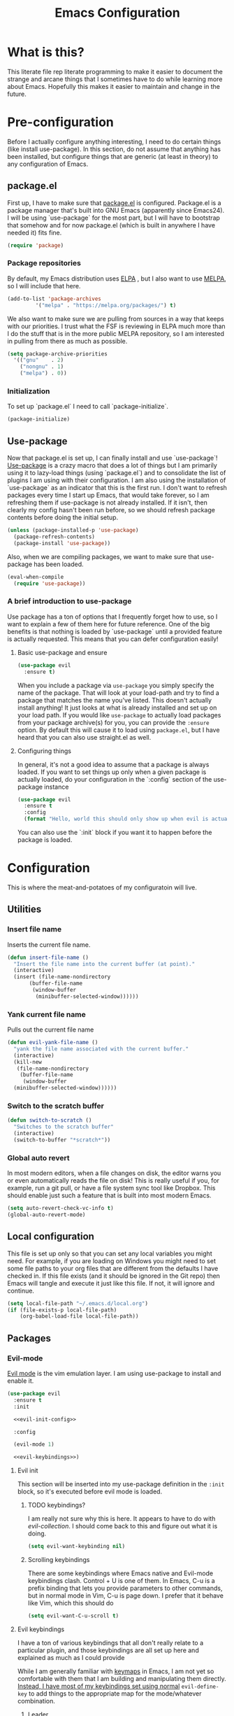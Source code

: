 #+TITLE: Emacs Configuration
* What is this?

This literate file rep literate programming to make it easier to document the strange and arcane things that I sometimes have to do while learning more about Emacs. Hopefully this makes it easier to maintain and change in the future.
  
* Pre-configuration

Before I actually configure anything interesting, I need to do  certain things (like install use-package). In this section, do not  assume that anything has been installed, but configure things that  are generic (at least in theory) to any configuration of Emacs.

** package.el

First up, I have to make sure that [[https://repo.or.cz/w/emacs.git/blob_plain/HEAD:/lisp/emacs-lisp/package.el][package.el]] is configured. Package.el is a package manager that's built into GNU Emacs (apparently since Emacs24). I will be using `use-package` for the most part, but I will have to bootstrap that somehow and for now package.el (which is built in anywhere I have needed it) fits fine.

#+BEGIN_SRC emacs-lisp
  (require 'package)
#+END_SRC 

*** Package repositories

By default, my Emacs distribution uses [[http://elpa.gnu.org/][ELPA]] , but I also want to use [[https://melpa.org/][MELPA]], so I will include that here.

#+BEGIN_SRC emacs-lisp
  (add-to-list 'package-archives
	       '("melpa" . "https://melpa.org/packages/") t)
#+END_SRC

We also want to make sure we are pulling from sources in a way that keeps with our priorities. I trust what the FSF is reviewing in ELPA much more than I do the stuff that is in the more public MELPA repository, so I am interested in pulling from there as much as possible.

#+BEGIN_SRC emacs-lisp
  (setq package-archive-priorities
	'(("gnu"    . 2)
	  ("nongnu" . 1)
	  ("melpa") . 0))
#+END_SRC

*** Initialization

To set up `package.el` I need to call `package-initialize`.
    
#+BEGIN_SRC emacs-lisp
  (package-initialize)
#+END_SRC

** Use-package

Now that package.el is set up, I can finally install and use `use-package`! [[https://github.com/jwiegley/use-package/tree/a7422fb8ab1baee19adb2717b5b47b9c3812a84c#use-package][Use-package]] is a crazy macro that does a lot of things but I am primarily using it to lazy-load things (using `package.el`) and to consolidate the list of plugins I am using with their configuration. I am also using the installation of `use-package` as an indicator that this is the first run. I don't want to refresh packages every time I start up Emacs, that would take forever, so I am refreshing them if use-package is not already installed. If it isn't, then clearly my config hasn't been run before, so we should refresh package contents before doing the initial setup.

#+BEGIN_SRC emacs-lisp
  (unless (package-installed-p 'use-package)
    (package-refresh-contents)
    (package-install 'use-package))
#+END_SRC

Also, when we are compiling packages, we want to make sure that use-package has been loaded.

#+BEGIN_SRC emacs-lisp
  (eval-when-compile
    (require 'use-package))
#+END_SRC

*** A brief introduction to use-package

Use package has a ton of options that I frequently forget how to use, so I want to explain a few of them here for future reference. One of the big benefits is that nothing is loaded by `use-package` until a provided feature is actually requested. This means that you can defer configuration easily!

**** Basic use-package and ensure

#+BEGIN_SRC emacs-lisp :tangle no
  (use-package evil
    :ensure t)
#+END_SRC
When you include a package via ~use-package~ you simply specify the name of the package. That will look at your load-path and try to find a package that matches the name you've listed. This doesn't actually install anything! It just looks at what is already installed and set up on your load path. If you would like ~use-package~ to actually load packages from your package archive(s) for you, you can provide the ~:ensure~ option. By default this will cause it to load using ~package.el~, but I have heard that you can also use straight.el as well.

**** Configuring things

In general, it's not a good idea to assume that a package is always loaded. If you want to set things up only when a given package is actually loaded, do your configuration in the `:config` section of the use-package instance

#+BEGIN_SRC emacs-lisp :tangle no
  (use-package evil
    :ensure t
    :config
    (format "Hello, world this should only show up when evil is actually loaded"))
#+END_SRC

You can also use the `:init` block if you want it to happen before the package is loaded.

* Configuration

This is where the meat-and-potatoes of my configuratoin will live.

** Utilities

*** Insert file name

Inserts the current file name.
#+BEGIN_SRC emacs-lisp
  (defun insert-file-name ()
    "Insert the file name into the current buffer (at point)."
    (interactive)
    (insert (file-name-nondirectory
	     (buffer-file-name
	      (window-buffer
	       (minibuffer-selected-window))))))
#+END_SRC

*** Yank current file name

Pulls out the current file name

#+BEGIN_SRC emacs-lisp
  (defun evil-yank-file-name ()
    "yank the file name associated with the current buffer."
    (interactive)
    (kill-new
     (file-name-nondirectory
      (buffer-file-name
       (window-buffer
	(minibuffer-selected-window))))))
#+END_SRC

*** Switch to the scratch buffer

#+BEGIN_SRC emacs-lisp
  (defun switch-to-scratch ()
    "Switches to the scratch buffer"
    (interactive)
    (switch-to-buffer "*scratch*"))
#+END_SRC

*** Global auto revert

In most modern editors, when a file changes on disk, the editor warns you or even automatically reads the file on disk! This is really useful if you, for example, run a git pull, or have a file system sync tool like Dropbox. This should enable just such a feature that is built into most modern Emacs.

#+BEGIN_SRC emacs-lisp
  (setq auto-revert-check-vc-info t)
  (global-auto-revert-mode)
#+END_SRC 
** Local configuration

This file is set up only so that you can set any local variables you might need.  For example, if you are loading on Windows you might need to set some file paths to your org files that are different from the defaults I have checked in. If this file exists (and it should be ignored in the Git repo) then Emacs will tangle and execute it just like this file. If not, it will ignore and continue. 

#+BEGIN_SRC emacs-lisp
  (setq local-file-path "~/.emacs.d/local.org")
  (if (file-exists-p local-file-path)
      (org-babel-load-file local-file-path))
#+END_SRC

** Packages
*** Evil-mode

[[https://github.com/emacs-evil/evil][Evil mode]] is the vim emulation layer.  I am using use-package to install and enable it. 

#+BEGIN_SRC emacs-lisp :noweb yes
  (use-package evil
    :ensure t
    :init

    <<evil-init-config>>

    :config

    (evil-mode 1)

    <<evil-keybindings>>)
#+END_SRC

**** Evil init
:PROPERTIES:
:header-args: :noweb-ref evil-init-config
:END:

This section will be inserted into my use-package definition in the ~:init~ block, so it's executed before evil mode is loaded.

***** TODO keybindings?

I am really not sure why this is here. It appears to have to do with [[*Evil-collection][evil-collection]]. I should come back to this and figure out what it is doing.

#+BEGIN_SRC emacs-lisp :tangle no
  (setq evil-want-keybinding nil)
#+END_SRC

***** Scrolling keybindings

There are some keybindings where Emacs native and Evil-mode keybindings clash. Control + U is one of them. In Emacs, C-u is a prefix binding that lets you provide parameters to other commands, but in normal mode in Vim, C-u is page down. I prefer that it behave like Vim, which this should do

#+BEGIN_SRC emacs-lisp :tangle no
  (setq evil-want-C-u-scroll t)
#+END_SRC

**** Evil keybindings
:PROPERTIES:
:header-args: :noweb-ref evil-keybindings
:END:

I have a ton of various keybindings that all don't really relate to a particular plugin, and those keybindings are all set up here and explained as much as I could provide

While I am generally familiar with [[https://www.gnu.org/software/emacs/manual/html_node/emacs/Keymaps.html][keymaps]] in Emacs, I am not yet so comfortable with them that I am building and manipulating them directly. [[https://evil.readthedocs.io/en/latest/keymaps.html][Instead, I have most of my keybindings set using normal]] ~evil-define-key~ to add things to the appropriate map for the mode/whatever combination.

***** Leader

On top of using the evil methods for defining keymaps, I am also using Evil mode's built [[https://evil.readthedocs.io/en/latest/keymaps.html#leader-keys][support for leader and local leader keys]]. I am using this basically to support Spacemacs style leader keybindings where all my keybindings are "hidden" behind the space key in normal and other similar modes (visual, motion, etc). I am also using local leader to hide "major mode specific bindings." So ~SPC M~ should always trigger hotkeys for the current major mode.

#+BEGIN_SRC emacs-lisp :tangle no
  (evil-set-leader '(motion normal visual) (kbd "SPC"))
  (evil-set-leader '(motion normal visual) (kbd "<leader> m") t)
#+END_SRC

***** Misc unsorted hotkeys

This section is just some meta keybindings that don't relate nicely to one topic area.

First up, I like to run arbitrary Elisp functions constantly, and the default ~M-x~ isn't terribly ergonomic to me. what I do find ergonomic is ~leader SPC~ which currently evaluates to just being ~SPC SPC~. This does also leave the default ~M-x~ in place for use when in edit mode.

#+BEGIN_SRC emacs-lisp :tangle no
  (evil-global-set-key 'normal (kbd "<leader> SPC") 'execute-extended-command)
#+END_SRC

I also tend to go back and forth between buffers a lot, so I have ~leader tab~ and ~leader shift+tab~ bound to work sort of like control + tab and control + shift + tab on a normal modern web browser.

#+BEGIN_SRC emacs-lisp :tangle no
  (evil-global-set-key 'normal (kbd "<leader> <tab>") 'previous-buffer)
#+END_SRC

This binding makes the shift+tab work in Windows specifically.

#+BEGIN_SRC emacs-lisp :tangle no
  (evil-global-set-key 'normal (kbd "<leader> <S-tab>") 'next-buffer)
#+END_SRC

Unfortunately, that doesn't work on Linux, which seems to use <backtab> as a separate key.

#+BEGIN_SRC emacs-lisp :tangle no
  (evil-global-set-key 'normal (kbd "<leader> <backtab>") 'next-buffer)
#+END_SRC

Do you like quitting Emacs?  Me neither, but occasionally I need to do it. Often I do that with ~ZZ~ in normal mode, but until I discovered that, I often used this.

#+BEGIN_SRC emacs-lisp :tangle no
  (evil-global-set-key 'normal (kbd "<leader> q f") 'save-buffers-kill-terminal)
#+END_SRC


***** File manipulation hotkeys

All of these are prefixed with ~<leader> f~ to denote that they have to do with file manipulation.

First up, a hotkey for writing whatever the current file is. This is equivalent to ~:w~ in Vim, or ~C-x C-s~ in Emacs.

#+BEGIN_SRC emacs-lisp :tangle no
  (evil-global-set-key 'normal (kbd "<leader> f s") 'save-buffer)
#+END_SRC

I also frequently edit many files at once and want to write them all at once. This should allow that.

#+BEGIN_SRC emacs-lisp :tangle no
  (evil-global-set-key 'normal (kbd "<leader> f S") 'evil-write-all)
#+END_SRC

Another frequent need of mine is to copy the name of the file that the current buffer is visiting.

#+BEGIN_SRC emacs-lisp :tangle no
  (evil-global-set-key 'normal (kbd "<leader> f y") 'evil-yank-file-name)
#+END_SRC

***** Lisp manipulation/evaluation

One of the most interesting features of Emacs is its ability to dynamically evaluate random blocks of Elisp. I frequently swap over to a scratch buffer, type out some functions, execute them to do something useful, and then toggle back to whatever I was doing previously. These bindings make that easier.


#+BEGIN_SRC emacs-lisp :tangle no
  (evil-global-set-key 'normal (kbd "<leader> l l") 'eval-last-sexp)
  (evil-global-set-key 'normal (kbd "<leader> l L") 'eval-print-last-sexp)
  (evil-global-set-key 'normal (kbd "<leader> l b") 'eval-buffer)
  (evil-global-set-key 'normal (kbd "<leader> l r") 'eval-region)
#+END_SRC

***** Window manipulation

Emacs calls what a normal person would call a window a frame. These keybindings manipulate what Emacs calls Windows, which are essentially just individual buffers open in some kind of a split inside a frame. There are bindings for switching the active window a certain direction, etc.

#+BEGIN_SRC emacs-lisp :tangle no
  (evil-global-set-key 'normal (kbd "<leader> w h") 'evil-window-left)
  (evil-global-set-key 'normal (kbd "<leader> w j") 'evil-window-down)
  (evil-global-set-key 'normal (kbd "<leader> w k") 'evil-window-up)
  (evil-global-set-key 'normal (kbd "<leader> w l") 'evil-window-right)
  (evil-global-set-key 'normal (kbd "<leader> w H") 'evil-window-move-far-left)
  (evil-global-set-key 'normal (kbd "<leader> w J") 'evil-window-move-far-down)
  (evil-global-set-key 'normal (kbd "<leader> w K") 'evil-window-move-far-up)
  (evil-global-set-key 'normal (kbd "<leader> w L") 'evil-window-move-far-right)
  (evil-global-set-key 'normal (kbd "<leader> w s") 'evil-window-split)
  (evil-global-set-key 'normal (kbd "<leader> w v") 'evil-window-vsplit)
  (evil-global-set-key 'normal (kbd "<leader> w d") 'evil-window-delete)
  (evil-global-set-key 'normal (kbd "<leader> w o") 'other-window)
  (evil-global-set-key 'normal (kbd "<leader> w m") 'delete-other-windows)
#+END_SRC

There is one exception about frames, here's a keybinding for making a new frame.

#+BEGIN_SRC emacs-lisp :tangle no
  (evil-global-set-key 'normal (kbd "<leader> w f") 'make-frame)
#+END_SRC

***** Buffers

Surprisingly, I don't do much with buffers. There are more buffer-related commands set by [[*IDO-mode][ido-mode]].

#+BEGIN_SRC emacs-lisp :tangle no
  (evil-global-set-key 'normal (kbd "<leader> b d") 'kill-buffer)
  (evil-global-set-key 'normal (kbd "<leader> b s") 'switch-to-scratch)
#+END_SRC


***** Getting help

There are a ton of helpful commands for identifying what is going on using ~C-h~.  I have put many of those same bindings under ~leader h~ just because I find it more intuitive and helpful.

#+BEGIN_SRC emacs-lisp :tangle no
  (evil-global-set-key 'normal (kbd "<leader> h f") 'describe-function)
  (evil-global-set-key 'normal (kbd "<leader> h v") 'describe-variable)
  (evil-global-set-key 'normal (kbd "<leader> h k") 'describe-key)
  (evil-global-set-key 'normal (kbd "<leader> h n") 'view-emacs-news)
  (evil-global-set-key 'normal (kbd "<leader> h m") 'describe-mode)
  (evil-global-set-key 'normal (kbd "<leader> h i") 'info)
  (evil-global-set-key 'normal (kbd "<leader> h M") 'view-order-manuals)
#+END_SRC

**** Evil-collection

We also want to use [[https://github.com/emacs-evil/evil-collection][`evil-collection`]] to set up things for "buffers evil mode doesn't think about by default"

#+BEGIN_SRC emacs-lisp
  (use-package evil-collection
    :after (evil magit)
    :ensure t
    :config
    (evil-collection-init))
#+END_SRC

**** Evil-surround

Want to surround strings or expressions with things? This is how!

#+BEGIN_SRC emacs-lisp
  (use-package evil-surround
    :after evil
    :ensure t
    :config (global-evil-surround-mode))
#+END_SRC

**** Evil-cleverparens

[[https://github.com/luxbock/evil-cleverparens][This package]] is really helpful generally for writing Elisp. It has a bunch of features but it shold auto-close parens, and generally make evil mode actions aware of the syntax of lisp.

#+BEGIN_SRC emacs-lisp
  (use-package evil-cleverparens
    :after evil
    :ensure t
    :hook ( emacs-lisp-mode . evil-cleverparens-mode ))

#+END_SRC

**** TODO Undo-tree

Undo tree is a huge plugin whose features I am probably not using properly. For now I am using it only because undo functionality in Emacs 27 w/ Evil seems to need it. I should spend some time investigating features. Also, once I switch to Emacs 28, I may be able to use a native option.
     
#+BEGIN_SRC emacs-lisp
  (use-package undo-tree
    :ensure t
    :after evil
    :diminish
    :config
    (evil-set-undo-system 'undo-tree)
    (setq undo-tree-history-directory-alist '(("." . "~/.emacs.d/undo")))
    (global-undo-tree-mode 1))
#+END_SRC
*** Company-mode

[[http://company-mode.github.io/][Company mode]] is an auto complete plugin (*comp*-lete *any*-thing). I am still exploring how it can be used.

#+BEGIN_SRC emacs-lisp
  (use-package company
    :ensure t
    :hook (prog-mode . company-mode)
    :config
    (setq company-idle-delay 0)
    (setq company-minimum-prefix-length 1)
    (setq company-selection-wrap-around t)
    (company-tng-configure-default))
#+END_SRC
*** Spacemacs theme

I like the Spacemacs theme quite a lot, so I'll use it.

#+BEGIN_SRC emacs-lisp
  (use-package spacemacs-theme
    :ensure t
    :defer t
    :init (load-theme 'spacemacs-dark t))
#+END_SRC

*** Which key mode

Which key is a pannel at the bottom that should display options when a key is pressed.

#+BEGIN_SRC emacs-lisp
  (use-package which-key
    :ensure t
    :config
    (which-key-mode))
#+END_SRC
*** IDO-mode

IDO mode is a completion engine. There are two other primary engines that people use: [[https://emacs-helm.github.io/helm/][Heml]] and [[https://github.com/abo-abo/swiper][Ivy]]. I'm not really sure what the advantages of either are, but Mastering Emacs suggests IDO. I have used Helm in Spacemacs before, so I may later switch to that.

#+BEGIN_SRC emacs-lisp
  (use-package ido
    :ensure t
    :after evil
    :config
    (setq ido-enable-flex-matching t)
    (setq ido-everywhere t)
    (ido-mode 1)
    (setq ido-use-filename-at-point 'guess)
    :config
    (evil-global-set-key 'normal (kbd "<leader> f f") 'ido-find-file)
    (evil-global-set-key 'normal (kbd "<leader> b b") 'ido-switch-buffer)
    (evil-global-set-key 'normal (kbd "<leader> f d") 'ido-dired))
#+END_SRC

**** Vertical display

Also, I dislike that ido mode organizes itself horizontally, and want it to not do that.

#+BEGIN_SRC emacs-lisp
  (use-package ido-vertical-mode
    :ensure t
    :after ido
    :config
    (ido-vertical-mode 1))
#+END_SRC

**** Priority

It annoys me that when I am editing projects that contain files of the same name but with differing extensions, that IDO doesn't know which one I usually want. This should make sure that when I am editing files, IDO prefers ~.org~ files to ~.el~ files.

#+BEGIN_SRC emacs-lisp
  (setq ido-file-extensions-order '(".org" ".el"))
#+END_SRC

     
**** Ido-completing-read+

#+BEGIN_SRC emacs-lisp
  (use-package ido-completing-read+
    :ensure t
    :config
    (ido-ubiquitous-mode 1))
#+END_SRC
*** Magit

I love [[https://magit.vc/][Magit]]. Enough said.

#+BEGIN_SRC emacs-lisp
  (use-package magit
    :ensure t
    :after evil
    :config
    (evil-global-set-key 'normal (kbd "<leader> g s") 'magit-status))
#+END_SRC
*** Org mode
**** Various org mode configuration
:PROPERTIES:
:header-args: :noweb-ref org-variables-config
:END:
      
***** Variable tweaks for Org mode

There are a ton of options for org mode and I only use a very small number of them. Here I attempt to organize my config into subsections that can be tangled elsewhere using ~noweb~.

Notice the properties on this header. It means that all the source blocks below this header will have that name, so we can reference them all at once. 

******* Set up org agenda files

Note, you will probably want to override these variables in your local config.
      
#+BEGIN_SRC emacs-lisp :tangle no
  (defvar org-directory nil) ; Set this in your local.org file!
  (defvar org-jira-link "") ; Set this in your local.org file!
#+END_SRC

First up, I need to define what my org mode agenda files are. I'm going to wind up using these all over the place, so I am going to define them all together

#+BEGIN_SRC emacs-lisp :tangle no
  (setq todo-org "todo.org")
  (setq professional-org "professional.org")
  (setq personal-org "personal.org")
  (setq school-org "school.org")
  (setq notes-org "notes.org")
  (setq inbox-org "inbox.org")
  (setq project-org "project.org")
  (setq reviews-org "reviews.org")
  (setq meetings-org "meetings.org")
  (setq interruption-org "interruption.org")
  (setq contact-log-org "contact-log.org")
  (setq one_on_one_topics-org "one-on-one-topics.org")
#+END_SRC
      
Once I have those variables, I am going to want to concatenate the path to my org files to them. To enable that, we should write a handly little method
      
#+BEGIN_SRC emacs-lisp :tangle no
  (defun org-concat-org-directory (fileName)
    (concat org-directory fileName))
#+END_SRC
      
#+BEGIN_SRC emacs-lisp :tangle no
  (defun setup-org-agenda-files ()
    (add-to-list 'org-agenda-files (org-concat-org-directory todo-org))
    (add-to-list 'org-agenda-files (org-concat-org-directory professional-org))
    (add-to-list 'org-agenda-files (org-concat-org-directory personal-org))
    (add-to-list 'org-agenda-files (org-concat-org-directory school-org))
    (add-to-list 'org-agenda-files (org-concat-org-directory notes-org))
    (add-to-list 'org-agenda-files (org-concat-org-directory inbox-org))
    (add-to-list 'org-agenda-files (org-concat-org-directory project-org))
    (add-to-list 'org-agenda-files (org-concat-org-directory meetings-org))
    (add-to-list 'org-agenda-files (org-concat-org-directory interruption-org))
    (add-to-list 'org-agenda-files (org-concat-org-directory contact-log-org)))
#+END_SRC

The I have a number of files defined elsewhere. This function should take all those file names and append them into whatever org-directory the system has set up.

#+BEGIN_SRC emacs-lisp :tangle no
  (setup-org-agenda-files)
#+END_SRC

******* Configure capture templates

In this section, I define a bunch of lists that represent capture templates. Normally, one would have one large list that gets assigned to ~org-capture-templates~, but I have many templates for many situations, so I'd like to break them apart and document each one individually.  To do that requires some subtletly, though, because a capture template needs to be in a form like this:

#+BEGIN_SRC emacs-lisp :tangle no 
  `("t" ; A "key" to use as a hotkey in the template selection UI
    "Todo" ; A description for the template
    entry ; A type, usually entry
    (file ,(concat org-directory inbox-org)) ; A function that takes
					  ; some input, which must
					  ; resolve to a string, so
					  ; it must be interpreted!
    "* TODO %?\n  %i\n  %a") ; An actual template string
#+END_SRC

This is important, because putting a function call in the ~(file (concat ...))~ line will cause things to not evaluate correctly, so we have to make use of [[*Backtick and comma notation][backtick and comma notation]].

******** Todo template

This template is just a simple TODO template that drops things in my inbox file.

#+BEGIN_SRC emacs-lisp :tangle no
  (setq org-todo-capture-template
	`("t"
	  "Todo"
	  entry
	  (file ,(concat org-directory inbox-org))
	  "* TODO %?\n  %i\n  %a"))
#+END_SRC
       
******** Interruption template

This template is to note times that I am interrupted by something unexpected. I mostly use these entries to track time and see where I am getting interrupted at work.

#+BEGIN_SRC emacs-lisp :tangle no
  (setq org-interruption-capture-template
	`("i"
	  "interruption"
	  entry
	  (file+datetree ,(concat org-directory interruption-org))
	  "* Interrupted by %?\n%t"))
#+END_SRC
       
******** Note template

All of my notes start off as "notes to self" in my notes file. I regularly prune that section to store things that I want to reference in more permanent locations. This is basically a separate inbox just for my notes. I may in the future just redirect this to drop things right in my normal inbox file.

#+BEGIN_SRC emacs-lisp :tangle no
  (setq org-note-capture-template
	`("n"
	  "Note to self"
	  entry
	  (file+headline ,(concat org-directory notes-org) "Note to Self")
	  "* Note: %?\nEntered on %U\n  %i\n  %a"))
#+END_SRC

******** Contact template

The contact template helps me track important interactions that I have.  I use this file sort of like a personal CRM so that I can easily check in on whether or not I know someone or what my last meaningful interaction with them was. I only use this for professional contact.

#+BEGIN_SRC emacs-lisp :tangle no
  (setq org-contact-capture-template
	`("c"
	  "contact"
	  entry
	  (file+datetree ,(concat org-directory contact-log-org))
	  "* Contacted by: %\\1%?
					    :PROPERTIES:
					    :NAME:       %^{Name}
					    :COMPANY:    %^{Company}
					    :HEADHUNTER: %^{Headhunter|Y|N}
					    :SOURCE:     %^{Source|LinedIn|Phone|Email}
					    :END:"))
#+END_SRC

******** One on one template
     
I have regular one on one meetings with people, both as a mentor and to get mentoring. As such, I often need to keep track of a list of topics to discuss with different people on a given week. This template generates a note in a "weekly datetree" for each of those conversations.

#+BEGIN_SRC emacs-lisp :tangle no
  (setq org-one-on-one-capture-template
	`("wo"
	  "one on one topics"
	  plain ; also unsure what plain actually means
	  (file+function ,(concat org-directory one_on_one_topics-org) org-week-datetree)
	  "*** %?")) ; note the 3 asterisks.  Would be nice to figure out how to do that without but eh.
#+END_SRC

******** Query template

I write a lot of SQL queries.  Sometimes this is a migration to set up data for a new enhancement, and sometimes it's a one-off query to help investigate something. This template asks for a DB to run against, a ticket (like Jira), and a type (which is a flexible field that could mean anything) and saves it in my inbox so I can archive it for reference later.

#+BEGIN_SRC emacs-lisp :tangle no
  (setq org-query-capture-template
	`("wQ"
	  "Datebase Query"
	  entry
	  (file ,(concat org-directory inbox-org))
	  "* %\\2%?
				  :PROPERTIES:
				  :DATABASE: %^{database|STATIC_TABLES|TENANTS}
				  :TICKET:   %^{ticket}
				  :TYPE:     %^{type|DATA|POST_MIGRATION}
				  :END:
				  ,#+BEGIN_SRC sql :tangle %\\2-%\\1-%\\3.txt
				  ,#+END_SRC
				  "))
#+END_SRC

******** Jira ticket

I work on projects that use Jira a lot, so often I find myself wanting to keep track of a ticket. Jira boards are nice, but my agenda with all my other tasks is nicer. This template will format a nice entry in my todo list with a link to your Jira instance.  Just make sure ~org-jira-link~ is set prior to running this template.

#+BEGIN_SRC emacs-lisp :tangle no
  (setq org-jira-ticket-capture-template
	`("wj"
	  "Jira ticket"
	  entry
	  (file ,(concat org-directory inbox-org))
	  ,(concat "* TODO %\\1%?
				  [[" org-jira-link "%^{ticket}][%\\1]]")))
#+END_SRC

******** Meeting capture template

I am in a lot of meetings. I also often fail to remember things. this capture template will create a new entry in the meetings file under the given day (in a date tree) to make it easier for me to find meetings if I know about when they happened.

#+BEGIN_SRC emacs-lisp :tangle no
  (setq org-meeting-minute-capture-template
	`("wm"
	  "Meeting notes"
	  entry
	  (file+datetree ,(concat org-directory meetings-org))
	  "* %?\n%U\n"))
#+END_SRC

******** Emacs tweak capture template

I make a lot (and I mean a lot...) of tweaks to my Emacs configuration. I so often run across a package to implement or a thing to investigate, that I have started keeping a separate todo list that I try to keep prioritized in my school org file.


#+BEGIN_SRC emacs-lisp :tangle no
  (setq org-emacs-tweak-capture-template
	`("e"
	  "Emacs tweak"
	  entry
	  (file+headline ,(concat org-directory school-org) "Emacs Config Changes")
	  "* %?\nEntered on %U\n  %i\n  %a"))
#+END_SRC


******* Set capture templates

Org has a system called "[[https://orgmode.org/manual/Using-capture.html][capture]]" data from wherever you are. You can fire that off using ~org-capture~. I have set up capture templates elsewhere and this line should combine all my capture templates into the final list that Emacs actually reads from.

You can also group templates behind prefixes. I do this with "work" specific templates. Templates that are specific to "work" are hidden behind ~w~ which has its own description as seen below.

#+BEGIN_SRC emacs-lisp :tangle no
  (setq org-capture-templates
	`(,org-todo-capture-template 
	  ,org-note-capture-template
	  ,org-interruption-capture-template
	  ,org-contact-capture-template 
	  ,org-emacs-tweak-capture-template
	  ("w" "Templates around office/work stuff")
	  ,org-one-on-one-capture-template
	  ,org-query-capture-template 
	  ,org-jira-ticket-capture-template
	  ,org-meeting-minute-capture-template))
#+END_SRC

******* Agenda config

I happen to like seeing two weeks at once in my agenda. This line should make that the default view.

#+BEGIN_SRC emacs-lisp :tangle no
  (setq org-agenda-span 14)
#+END_SRC

This changes the [[https://orgmode.org/manual/Refile-and-Copy.html][refile]] targets. Refile is a tool for re-organizing org mode files. In my case, I want to be able to refile to files and not just org headers. This should make that possible!

#+BEGIN_SRC emacs-lisp :tangle no
  (setq org-refile-targets (quote ((nil :maxlevel . 5)
				   (org-agenda-files :maxlevel . 5))))
#+END_SRC

This change should make it so that the UI that displays "where" you are in a org heading tree shows as a file path. So if you have a doc that contains a header called Heading 1 and a subheading called Subheading 1, if you are refiling into Subheading 1 you will see Heading 1/Subheading 1 in the refile auto-complete.

#+BEGIN_SRC emacs-lisp :tangle no
  (setq org-refile-use-outline-path 'file)
#+END_SRC

******* Drawer config

Sets the org-repeat logbook to store its information in the "LOGBOOK" drawer instead of in a bulleted list on the header. this should keep things cleaner. I was having issues with beorg putting things in some places and emacs putting them in others, so for now I am just putting it all in here.
#+BEGIN_SRC emacs-lisp :tangle no
  (setq org-log-into-drawer "LOGBOOK")
#+END_SRC
******* Task keywords

You can set what states are valid for tasks in org files globally. I do sometimes override this on a per-file basis as it's appropriate, so I don't have many states set up here.

#+BEGIN_SRC emacs-lisp :tangle no
  (setq org-todo-keywords
	'((sequence "TODO(t)" "WAITING(w)" "|" "DONE(d)" "CANCELED(c)")))
#+END_SRC
******* org-log

I have had some issues with different apps logging repeating tasks and I don't usually care about tracking it, so this should just disable that for now.


#+BEGIN_SRC emacs-lisp :tangle no
  (setq org-log-repeat nil)
#+END_SRC

***** Org datetree functions

I have two custom date-tree functions that I wrote to make
capture templates easier to work with. These were based on [[https://emacs.stackexchange.com/questions/48414/monthly-date-tree][this]].
      
First up, this tree is a "datetree" only to the month.
#+BEGIN_SRC emacs-lisp :tangle no
  (defun org-month-datetree()
    (org-datetree-find-date-create (calendar-current-date))
    ;; Kill the line because this date tree will involve a subheading for the week
    (kill-line))
#+END_SRC
      
Next up, a date tree th a week
#+BEGIN_SRC emacs-lisp :tangle no
  (defun org-week-datetree()
    (org-datetree-find-iso-week-create (calendar-current-date))
    ;; Kill the line because this date tree will involve a subheading for the day
    (kill-line))
#+END_SRC

***** inserting blocks

I borrowed this [[https://www.handsonprogramming.io/blog/2021/12/source-block/][from a blog post]] and adapted it for my needs.

#+BEGIN_SRC emacs-lisp :tangle no
  (defun org-insert-src-block (src-code-type)
    "Insert a `SRC-CODE-TYPE' type source code block in org-mode."
    (interactive
     (let ((src-code-types
	    '(
	      "emacs-lisp"
	      "python"
	      "C"
	      "sh"
	      "js" 
	      "sql" 
	      "latex"
	      "lisp"
	      "org" 
	      "scheme" )))
       (list (ido-completing-read "Source code type: " src-code-types))))
    (progn
      (newline-and-indent)
      (insert (format "#+BEGIN_SRC %s\n" src-code-type))
      (newline-and-indent)
      (insert "#+END_SRC\n")
      (previous-line 2)
      (org-edit-src-code)))
#+END_SRC

**** Require package

#+BEGIN_SRC emacs-lisp :noweb yes
  (use-package org
    :ensure t
    :config
    <<org-variables-config>>
    (evil-define-key 'normal org-mode-map (kbd "<localleader> d s") 'org-schedule)
    (evil-define-key 'normal org-mode-map (kbd "<localleader> d d") 'org-deadline)

    (evil-define-key 'normal org-mode-map (kbd "<localleader> s r") 'org-refile)
    (evil-define-key 'normal org-mode-map (kbd "<localleader> s n") 'org-narrow-to-subtree)
    (evil-define-key 'normal org-mode-map (kbd "<localleader> s a") 'org-archive-subtree-default)
    (evil-define-key 'normal org-mode-map (kbd "<localleader> s w") 'widen)
    (evil-define-key 'normal org-mode-map (kbd "<localleader> s h") 'org-promote)
    (evil-define-key 'normal org-mode-map (kbd "<localleader> s l") 'org-demote)

    (evil-define-key 'normal org-mode-map (kbd "<localleader> p") 'org-priority)

    (evil-define-key 'normal org-mode-map (kbd "<localleader> C i") 'org-clock-in)
    (evil-define-key 'normal org-mode-map (kbd "<localleader> C o") 'org-clock-out)

    (evil-define-key 'normal org-mode-map (kbd "<localleader> T T") 'org-todo)
    (evil-define-key 'normal org-mode-map (kbd "<localleader> b t") 'org-babel-tangle)

    (evil-define-key 'normal org-mode-map (kbd "<localleader> i l") 'org-insert-link)
    (evil-define-key 'normal org-mode-map (kbd "<localleader> i i") 'org-insert-item)
    (evil-define-key 'normal org-mode-map (kbd "<localleader> i t") 'org-set-tags-command)
    (evil-define-key 'normal org-mode-map (kbd "<localleader> i T t") 'org-table-create)
    (evil-define-key 'normal org-mode-map (kbd "<localleader> i T r") 'org-table-insert-row)
    (evil-define-key 'normal org-mode-map (kbd "<localleader> i T c") 'org-table-insert-column)
    (evil-define-key 'normal org-mode-map (kbd "<localleader> i s") 'org-insert-src-block)

    (evil-define-key 'normal org-mode-map (kbd "<localleader> <return>") 'org-open-at-point)

    (evil-define-key 'edit 'org-mode-map (kbd "<M-return>") 'org-insert-item)

    (evil-global-set-key 'normal (kbd "<leader> a o a") 'org-agenda)
    (evil-global-set-key 'normal (kbd "<leader> a o c") 'org-capture))
#+END_SRC

**** evil-org

#+BEGIN_SRC emacs-lisp
  (use-package evil-org
    :ensure t
    :after org
    :hook (org-mode . (lambda () evil-org-mode))
    :config
    (require 'evil-org-agenda)
    (evil-org-agenda-set-keys))
#+END_SRC

**** Org bullets

A really cool plugin that makes pretty bullets

#+BEGIN_SRC emacs-lisp
  (use-package org-bullets
    :after org
    :ensure t
    :config
    (add-hook 'org-mode-hook (lambda () (org-bullets-mode 1))))
#+END_SRC

**** org-ql 

[[https://github.com/alphapapa/org-ql][Org-ql]], similar to the older [[https://github.com/alphapapa/org-rifle][org-rifle]],is a plugin for searching your org headers/body. I primarily just use it to find tasks/notes in either my org-directory or in my agenda (a smaller list).

#+BEGIN_SRC emacs-lisp
  (use-package org-ql
    :ensure t
    :config
    (evil-global-set-key 'normal (kbd "<leader> a o s d") 'org-ql-find-in-org-directory)
    (evil-global-set-key 'normal (kbd "<leader> a o s a") 'org-ql-find-in-agenda)
    (evil-global-set-key 'normal (kbd "<leader> a o s f") 'org-ql-find))
#+END_SRC

**** org-pomodoro

[[https://github.com/marcinkoziej/org-pomodoro][Org pomodoro]] is a tool for doing the [[https://en.wikipedia.org/wiki/Pomodoro_Technique][pomodoro technique]] in Emacs org mode.


#+BEGIN_SRC emacs-lisp
  (use-package org-pomodoro
    :ensure t
    :after org
    :config
    (evil-define-key 'normal org-mode-map (kbd "<localleader> C p") 'org-pomodoro)
    (evil-define-key 'motion org-agenda-mode-map (kbd "c p") 'org-pomodoro))

#+END_SRC

*** Editorconfig
    
Editorconfig is a standard for keeping code editing settings in sync across tools and teams.  Someone can check in a .Editorconfig file at the root of a repo, and their editors should respect the settings. This should do that for me!

#+BEGIN_SRC emacs-lisp
  (use-package editorconfig
    :ensure t
    :config
    (editorconfig-mode 1))
#+END_SRC
*** Smartparens

#+BEGIN_SRC emacs-lisp
  (use-package smartparens
    :ensure t
    :hook ( emacs-lisp-mode . smartparens-mode))
#+END_SRC
*** Web mode

#+BEGIN_SRC emacs-lisp
  (use-package web-mode
    :ensure t
    :config
    (add-to-list 'auto-mode-alist '("\\.html?\\'" . web-mode))
    (add-to-list 'auto-mode-alist '("\\.php\\'" . web-mode))
    (evil-define-key 'normal web-mode-map (kbd "<localleader> <tab>") 'web-mode-fold-or-unfold)
    (evil-define-key 'normal web-mode-map (kbd "<localleader> i l") 'web-mode-file-link)
    (evil-define-key 'normal web-mode-map (kbd "<localleader> g t") 'web-mode-navigate)
    (evil-define-key 'normal web-mode-map (kbd "<localleader> g j") 'web-mode-tag-next)
    (evil-define-key 'normal web-mode-map (kbd "<localleader> g k") 'web-mode-tag-previous))
#+END_SRC
*** Zettelkasten

This is a plugin that isn't in MELPA for now, and I can't seem to convince it to load by adding it to ~load-path~ so I am instead going to manually require it.
#+BEGIN_SRC emacs-lisp
  (require 'zettelkasten-mode "~/.emacs.d/plugins/zettelkasten/zettelkasten.el")
#+END_SRC

To actually configure it, though, I still want to use ~use-package~, so now that it's loaded, I can use ~use-package~ to activate it and set up the basic keybindings. Yay, some consistency!
    
#+BEGIN_SRC emacs-lisp
  (use-package zettelkasten-mode
    :config
    (evil-global-set-key 'normal (kbd "<leader> a z c") 'zettel-create-new)
    (evil-global-set-key 'normal (kbd "<leader> a z i") 'zettel-insert-and-create-new)
    (zettelkasten-mode 1))
#+END_SRC
*** Markdown-mode

I use Markdown for quite a lot, so I need a markdown mode. This one could probably be configured more.

#+BEGIN_SRC emacs-lisp
  (use-package markdown-mode
    :ensure t
    :config
    (evil-define-key 'normal markdown-mode-map (kbd "<localleader> <return>") 'markdown-do)
    (evil-define-key 'normal markdown-mode-map (kbd "<localleader> g f") 'markdown-outline-next-same-level)
    (evil-define-key 'normal markdown-mode-map (kbd "<localleader> g b") 'markdown-outline-previous-same-level)
    (evil-define-key 'normal markdown-mode-map (kbd "<localleader> g n") 'markdown-outline-next)
    (evil-define-key 'normal markdown-mode-map (kbd "<localleader> g p") 'markdown-outline-previous)
    (evil-define-key 'normal markdown-mode-map (kbd "<localleader> g u") 'markdown-outline-up)

    (evil-define-key 'normal markdown-mode-map (kbd "<localleader> i f") 'markdown-insert-footnote)
    (evil-define-key 'normal markdown-mode-map (kbd "<localleader> i w") 'markdown-insert-wiki-link)
    (evil-define-key 'normal markdown-mode-map (kbd "<localleader> i i") 'markdown-insert-image)
    (evil-define-key 'normal markdown-mode-map (kbd "<localleader> i l") 'markdown-insert-link)
    (evil-define-key 'normal markdown-mode-map (kbd "<localleader> i H") 'markdown-insert-hr)
    (evil-define-key 'normal markdown-mode-map (kbd "<localleader> i h 1") 'markdown-insert-header-atx-1)
    (evil-define-key 'normal markdown-mode-map (kbd "<localleader> i h 2") 'markdown-insert-header-atx-2)
    (evil-define-key 'normal markdown-mode-map (kbd "<localleader> i h 3") 'markdown-insert-header-atx-3)
    (evil-define-key 'normal markdown-mode-map (kbd "<localleader> i t t") 'markdown-insert-table)
    (evil-define-key 'normal markdown-mode-map (kbd "<localleader> i t r") 'markdown-table-insert-row)
    (evil-define-key 'normal markdown-mode-map (kbd "<localleader> i t c") 'markdown-table-insert-column)

    (evil-define-key 'normal markdown-mode-map (kbd "<localleader> s h") 'markdown-promote)
    (evil-define-key 'normal markdown-mode-map (kbd "<localleader> s l") 'markdown-demote)
    (evil-define-key 'normal markdown-mode-map (kbd "<localleader> S h") 'markdown-toggle-markup-hiding)

    (evil-define-key 'normal markdown-mode-map (kbd "<localleader> p") 'markdown-live-preview-mode)

    (evil-define-key 'normal markdown-mode-map (kbd "<localleader> e e") 'markdown-export)
    (evil-define-key 'normal markdown-mode-map (kbd "<localleader> e p") 'markdown-export-and-preview)
    (markdown-toggle-markup-hiding 1))
#+END_SRC
*** Python mode

#+BEGIN_SRC emacs-lisp
  (use-package python-mode
    :ensure t)
#+END_SRC
*** Vue mode

I need a major mode for Vue files!

#+BEGIN_SRC emacs-lisp
  (use-package vue-mode
    :ensure t)
#+END_SRC
*** Tab bar mode

This should enable a tab bar. This is built into emacs as of 27, I think. Each tab is a configuration of windows, so the splits and whatnot should be maintained?

#+BEGIN_SRC emacs-lisp
  (use-package tab-bar
    :config
    (evil-global-set-key 'normal (kbd "<leader> C-t") 'tab-new)
    (evil-global-set-key 'normal (kbd "<leader> <C-tab>") 'tab-next)
    (evil-global-set-key 'normal (kbd "<leader> <C-S-tab>") 'tab-previous)
    (evil-global-set-key 'normal (kbd "<leader> <C-backtab>") 'tab-previous)
    (evil-global-set-key 'normal (kbd "<leader> C-w") 'tab-close))
#+END_SRC
*** Powershell mode

#+BEGIN_SRC emacs-lisp
  (use-package powershell
    :ensure t)
#+END_SRC 
*** Dockerfiles

#+BEGIN_SRC emacs-lisp
  (use-package dockerfile-mode
    :ensure t)
#+END_SRC
*** TODO Typescript mode

#+BEGIN_SRC emacs-lisp
  (use-package typescript-mode
    :ensure t)

  (use-package tide
    :after (typescript-mode company flycheck)
    :ensure t
    :config
    (evil-define-key 'normal tide-mode-map (kbd "<localleader> g d") 'tide-jump-to-definition)
    (evil-define-key 'normal tide-mode-map (kbd "<localleader> r .") 'tide-refactor)
    (evil-define-key 'normal tide-mode-map (kbd "<localleader> r r") 'tide-rename-symbol)
    :hook
    ((before-save . tide-format-before-save)
     (typescript-mode . tide-setup)))

#+END_SRC
*** TODO Flycheck mode

#+BEGIN_SRC emacs-lisp
  (use-package flycheck
    :ensure t)
#+END_SRC
*** LSP-mode

#+BEGIN_SRC emacs-lisp
  (use-package lsp-mode
    :after evil
    :ensure t
    :config
    (evil-define-key 'normal lsp-mode-map (kbd "<localleader>") lsp-command-map)
    :hook ((csharp-mode . lsp-mode)
	   (lsp-mode . lsp-enable-which-key-integration))
    :commands lsp)
#+END_SRC
*** Csharp mode

#+BEGIN_SRC emacs-lisp
  (use-package csharp-mode
    :ensure t)
#+END_SRC

*** Treemacs

    
**** Treemacs itself

#+BEGIN_SRC emacs-lisp
  (use-package treemacs
    :ensure t
    :demand t 
    :init
    :config
    (evil-global-set-key 'normal (kbd "<leader> p t") 'treemacs)
    ;; The default width and height of the icons is 22 pixels. If you are
    ;; using a Hi-DPI display, uncomment this to double the icon size.
    ;; (treemacs-resize-icons 44)

    (treemacs-follow-mode t)
    (treemacs-filewatch-mode t)
    (treemacs-fringe-indicator-mode 'always)

    (pcase (cons (not (null (executable-find "git")))
		 (not (null treemacs-python-executable)))
      (`(t . t)
       (treemacs-git-mode 'deferred))
      (`(t . _)
       (treemacs-git-mode 'simple)))

    (treemacs-hide-gitignored-files-mode nil)
    (treemacs-project-follow-mode))

  (use-package treemacs-evil
    :after (treemacs evil)
    :ensure t)

  (use-package treemacs-icons-dired
    :hook (dired-mode . treemacs-icons-dired-enable-once)
    :ensure t)

  (use-package treemacs-magit
    :after (treemacs magit)
    :ensure t)

  (use-package treemacs-tab-bar ;;treemacs-tab-bar if you use tab-bar-mode
    :after (treemacs)
    :ensure t
    :config (treemacs-set-scope-type 'Tabs))
#+END_SRC

*** project.el
I need a convenient way to remember "the current project"
#+BEGIN_SRC emacs-lisp
  (defun project-remember-current ()
    (interactive)
    (project-remember-project (project-current)))
#+END_SRC

#+BEGIN_SRC emacs-lisp
  (use-package project
    :config
    (evil-global-set-key 'normal (kbd "<leader> p r") 'project-remember-current)
    (evil-global-set-key 'normal (kbd "<leader> p s") 'project-switch-project)
    (evil-global-set-key 'normal (kbd "<leader> p b") 'project-switch-to-buffer)
    (evil-global-set-key 'normal (kbd "<leader> p f") 'project-find-file)
    (evil-global-set-key 'normal (kbd "<leader> p d") 'project-dired)
    (evil-global-set-key 'normal (kbd "<leader> p !") 'project-shell-command))

#+END_SRC

*** Flyspell mode

#+BEGIN_SRC emacs-lisp
  (use-package flyspell
    :ensure t
    :hook
    ((prog-mode . flyspell-prog-mode)
     (text-mode . flyspell-mode))
    :config
    (evil-global-set-key 'normal (kbd "<leader> s c") 'flyspell-correct-word-before-point)
    (evil-global-set-key 'normal (kbd "<leader> s b") 'flyspell-buffer))
#+END_SRC

*** Visual fill column 

This minor mode allows me to softly (without inserting a new line) wrap lines. I mostly use this when writing markdown notes so that they look decent on my mobile devices.

#+BEGIN_SRC emacs-lisp
  (use-package visual-fill-column
    :ensure t
    :hook (visual-line-mode . visual-fill-column-mode))
#+END_SRC

This uses visual line mode, which is built into emacs itself. That said I would like it to turn on in org-mode and in markdown-mode.

#+BEGIN_SRC emacs-lisp
  (use-package visual-line-mode
    :hook (text-mode . visual-line-mode))
#+END_SRC

#+BEGIN_SRC emacs-lisp
  (use-package adaptive-wrap
    :ensure t
    :hook (text-mode . adaptive-wrap-prefix-mode))
#+END_SRC

*** Yaml mode

#+BEGIN_SRC emacs-lisp
  (use-package yaml-mode
    :ensure t)
#+END_SRC

** Backups

Emacs keeps backups of files that you have open in case something bad happens and they need to be recovered. They're stored in the same directory as the file you are working on by default, and end in a "~". I find all these extra files pretty bothersome, but I similar to what I do with undo-tree, I want to store them in a central location. Stolen from [[https://stackoverflow.com/questions/2680389/how-to-remove-all-files-ending-with-made-by-emacs][Stack Overflow]].

#+BEGIN_SRC emacs-lisp
  (setq backup-directory-alist `(("." . ,(concat user-emacs-directory "backup/")))
	backup-by-copying t    ; Don't delink hardlinks
	version-control t      ; Use version numbers on backups
	delete-old-versions t  ; Automatically delete excess backups
	kept-new-versions 20   ; how many of the newest versions to keep
	kept-old-versions 5    ; and how many of the old
	)
#+END_SRC

There is also an "autosave" functionality that saves files every few minutes in case of a crash. These files are usually dropped inline just like the backup files, but they are usually named #filename#. This is super useful, but also junks up git repos, etc, so lets store them in our .emacs.d as well.
   
#+BEGIN_SRC emacs-lisp
  (setq auto-save-file-name-transforms
	`((".*" ,(concat user-emacs-directory "saves/") t)))
#+END_SRC

** Visual changes

I like being able to see when I am looking at the first or last line in a buffer. This should show that in the margin around the buffer.

#+BEGIN_SRC emacs-lisp
  (setq-default indicate-buffer-boundaries 'left)
#+END_SRC

I also don't like the cursor blinking like a terminal from the 60s

#+BEGIN_SRC emacs-lisp
  (blink-cursor-mode -1)
#+END_SRC

I also like having the line the cursor is currently on hilighted a different color to make it easier to see. I have this turned on only for things that inherit ~prog-mode~ because it helps keep the line highlighting when writing prose.

#+BEGIN_SRC emacs-lisp
  (let ((hl-line-hooks '(text-mode-hook prog-mode-hook)))
    (mapc (lambda (hook) (add-hook hook 'hl-line-mode)) hl-line-hooks))
#+END_SRC

*** Fonts

Fonts are a complicated topic and I expect this section to change quite a lot.  I happen to really like the Spacemacs font (SourceCodePro) which is an adobe font.

#+BEGIN_SRC  emacs-lisp
  (set-frame-font "Source Code Pro 12" nil t)
#+END_SRC

* Sources

+ [[https://masteringemacs.org/article/beginners-guide-to-emacs][Mastering Emacs Beginners Guide]]
+ [[https://git.sr.ht/~ashton314/emacs-bedrock][Emacs Bedrock]]
+ [[https://sachachua.com/blog/][Sachachua's blog]]
+ [[https://github.com/chrisdone/elisp-guide][Elisp guide]]
+ [[https://ianyepan.github.io/posts/setting-up-use-package/][Blog post about use-package]]
+ [[https://github.com/ianyepan/yay-evil-emacs][YayEvilEmacs]] (reference for different config parts)

* Notes
** Backtick and comma notation

Normally when initializing a list, one would use the form:

#+BEGIN_SRC emacs-lisp :tangle no
  (defvar my-list '(a b c))
#+END_SRC

Which is really just a shortcut for:

#+BEGIN_SRC emacs-lisp :tangle no
  (defvar my-list (list a b c))
#+END_SRC

This is all well and good, until you need to do something that would require you to not pass a variable, such as in a macro.  For example:
   

#+BEGIN_SRC emacs-lisp :tangle no
  (defvar foo 'asdf)
  (defvar my-list '(a b c foo))
#+END_SRC

isn't going to have the effect you want (having the atom ~asdf~ in your list). In this case, you can use the backtick (`) in place of the quote. It's functionally equivalent to the quote form, except it will cause expressions preceded with a comma to be evaluated for their result. So instead of the above, you could do:

#+BEGIN_SRC emacs-lisp :tangle no
  (defvar foo 'asdf)
  (defvar my-list `(a b c ,foo))
#+END_SRC

Which will give you the expected result.
   
** Scratch ERT space

I just discovered ERT so I added a simple example.
#+BEGIN_SRC emacs-lisp
  (ert-deftest testing-ert ()
    "This is a test"
    (should (equal 1 1)))
#+END_SRC
